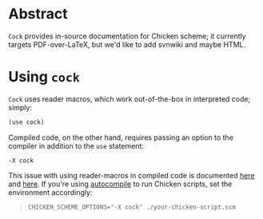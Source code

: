 * Abstract
  =Cock= provides in-source documentation for Chicken scheme; it
  currently targets PDF-over-LaTeX, but we'd like to add svnwiki and
  maybe HTML.
* Using =cock=
  =Cock= uses reader macros, which work out-of-the-box in interpreted
  code; simply:

  #+BEGIN_SRC scheme
    (use cock)
  #+END_SRC

  Compiled code, on the other hand, requires passing an option to the
  compiler in addition to the =use= statement:

  #+BEGIN_EXAMPLE
    -X cock
  #+END_EXAMPLE

  This issue with using reader-macros in compiled code is documented
  [[http://wiki.call-cc.org/man/4/faq#why-does-define-reader-ctornot-work-in-my-compiled-program][here]] and [[http://wiki.call-cc.org/man/4/faq#why-does-define-reader-ctornot-work-in-my-compiled-program][here]].
  If you're using [[http://wiki.call-cc.org/eggref/4/autocompile][autocompile]] to run Chicken scripts, set the
  environment accordingly:

  #+BEGIN_QUOTE
  #+BEGIN_EXAMPLE
    CHICKEN_SCHEME_OPTIONS="-X cock" ./your-chicken-script.scm
  #+END_EXAMPLE
  #+END_QUOTE
